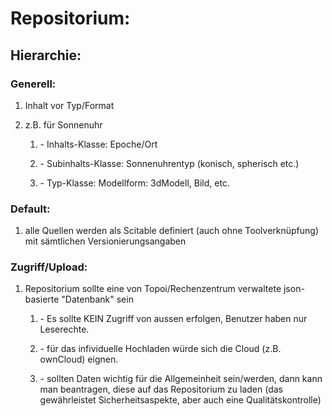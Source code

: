 * Repositorium:
** Hierarchie:    
*** Generell:
**** Inhalt vor Typ/Format 
**** z.B. für Sonnenuhr
***** - Inhalts-Klasse: Epoche/Ort
***** - Subinhalts-Klasse: Sonnenuhrentyp (konisch, spherisch etc.)
***** - Typ-Klasse:  Modellform: 3dModell, Bild, etc.
*** Default:
**** alle Quellen werden als Scitable definiert (auch ohne Toolverknüpfung) mit sämtlichen Versionierungsangaben
*** Zugriff/Upload:
**** Repositorium sollte eine von Topoi/Rechenzentrum verwaltete json-basierte "Datenbank" sein
***** - Es sollte KEIN Zugriff von aussen erfolgen, Benutzer haben nur Leserechte.
***** - für das infividuelle Hochladen würde sich die Cloud (z.B. ownCloud) eignen.
***** - sollten Daten wichtig für die Allgemeinheit sein/werden, dann kann man beantragen, diese auf das Repositorium zu laden (das gewährleistet Sicherheitsaspekte, aber auch eine Qualitätskontrolle)
